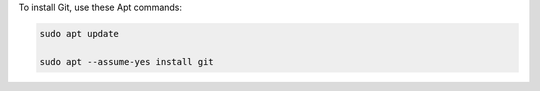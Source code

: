 To install Git, use these Apt commands:

.. code-block:: shell

   sudo apt update

   sudo apt --assume-yes install git
